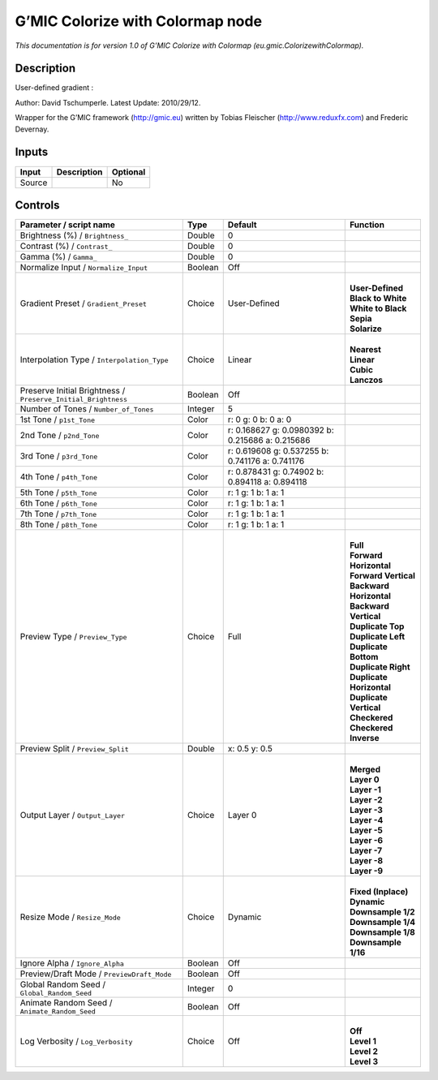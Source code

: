 .. _eu.gmic.ColorizewithColormap:

.. raw:: html

   <!-- Do not edit this file! It is generated automatically by Natron itself. -->

G’MIC Colorize with Colormap node
=================================

*This documentation is for version 1.0 of G’MIC Colorize with Colormap (eu.gmic.ColorizewithColormap).*

Description
-----------

User-defined gradient :

Author: David Tschumperle. Latest Update: 2010/29/12.

Wrapper for the G’MIC framework (http://gmic.eu) written by Tobias Fleischer (http://www.reduxfx.com) and Frederic Devernay.

Inputs
------

+--------+-------------+----------+
| Input  | Description | Optional |
+========+=============+==========+
| Source |             | No       |
+--------+-------------+----------+

Controls
--------

.. tabularcolumns:: |>{\raggedright}p{0.2\columnwidth}|>{\raggedright}p{0.06\columnwidth}|>{\raggedright}p{0.07\columnwidth}|p{0.63\columnwidth}|

.. cssclass:: longtable

+---------------------------------------------------------------+---------+--------------------------------------------------+----------------------------+
| Parameter / script name                                       | Type    | Default                                          | Function                   |
+===============================================================+=========+==================================================+============================+
| Brightness (%) / ``Brightness_``                              | Double  | 0                                                |                            |
+---------------------------------------------------------------+---------+--------------------------------------------------+----------------------------+
| Contrast (%) / ``Contrast_``                                  | Double  | 0                                                |                            |
+---------------------------------------------------------------+---------+--------------------------------------------------+----------------------------+
| Gamma (%) / ``Gamma_``                                        | Double  | 0                                                |                            |
+---------------------------------------------------------------+---------+--------------------------------------------------+----------------------------+
| Normalize Input / ``Normalize_Input``                         | Boolean | Off                                              |                            |
+---------------------------------------------------------------+---------+--------------------------------------------------+----------------------------+
| Gradient Preset / ``Gradient_Preset``                         | Choice  | User-Defined                                     | |                          |
|                                                               |         |                                                  | | **User-Defined**         |
|                                                               |         |                                                  | | **Black to White**       |
|                                                               |         |                                                  | | **White to Black**       |
|                                                               |         |                                                  | | **Sepia**                |
|                                                               |         |                                                  | | **Solarize**             |
+---------------------------------------------------------------+---------+--------------------------------------------------+----------------------------+
| Interpolation Type / ``Interpolation_Type``                   | Choice  | Linear                                           | |                          |
|                                                               |         |                                                  | | **Nearest**              |
|                                                               |         |                                                  | | **Linear**               |
|                                                               |         |                                                  | | **Cubic**                |
|                                                               |         |                                                  | | **Lanczos**              |
+---------------------------------------------------------------+---------+--------------------------------------------------+----------------------------+
| Preserve Initial Brightness / ``Preserve_Initial_Brightness`` | Boolean | Off                                              |                            |
+---------------------------------------------------------------+---------+--------------------------------------------------+----------------------------+
| Number of Tones / ``Number_of_Tones``                         | Integer | 5                                                |                            |
+---------------------------------------------------------------+---------+--------------------------------------------------+----------------------------+
| 1st Tone / ``p1st_Tone``                                      | Color   | r: 0 g: 0 b: 0 a: 0                              |                            |
+---------------------------------------------------------------+---------+--------------------------------------------------+----------------------------+
| 2nd Tone / ``p2nd_Tone``                                      | Color   | r: 0.168627 g: 0.0980392 b: 0.215686 a: 0.215686 |                            |
+---------------------------------------------------------------+---------+--------------------------------------------------+----------------------------+
| 3rd Tone / ``p3rd_Tone``                                      | Color   | r: 0.619608 g: 0.537255 b: 0.741176 a: 0.741176  |                            |
+---------------------------------------------------------------+---------+--------------------------------------------------+----------------------------+
| 4th Tone / ``p4th_Tone``                                      | Color   | r: 0.878431 g: 0.74902 b: 0.894118 a: 0.894118   |                            |
+---------------------------------------------------------------+---------+--------------------------------------------------+----------------------------+
| 5th Tone / ``p5th_Tone``                                      | Color   | r: 1 g: 1 b: 1 a: 1                              |                            |
+---------------------------------------------------------------+---------+--------------------------------------------------+----------------------------+
| 6th Tone / ``p6th_Tone``                                      | Color   | r: 1 g: 1 b: 1 a: 1                              |                            |
+---------------------------------------------------------------+---------+--------------------------------------------------+----------------------------+
| 7th Tone / ``p7th_Tone``                                      | Color   | r: 1 g: 1 b: 1 a: 1                              |                            |
+---------------------------------------------------------------+---------+--------------------------------------------------+----------------------------+
| 8th Tone / ``p8th_Tone``                                      | Color   | r: 1 g: 1 b: 1 a: 1                              |                            |
+---------------------------------------------------------------+---------+--------------------------------------------------+----------------------------+
| Preview Type / ``Preview_Type``                               | Choice  | Full                                             | |                          |
|                                                               |         |                                                  | | **Full**                 |
|                                                               |         |                                                  | | **Forward Horizontal**   |
|                                                               |         |                                                  | | **Forward Vertical**     |
|                                                               |         |                                                  | | **Backward Horizontal**  |
|                                                               |         |                                                  | | **Backward Vertical**    |
|                                                               |         |                                                  | | **Duplicate Top**        |
|                                                               |         |                                                  | | **Duplicate Left**       |
|                                                               |         |                                                  | | **Duplicate Bottom**     |
|                                                               |         |                                                  | | **Duplicate Right**      |
|                                                               |         |                                                  | | **Duplicate Horizontal** |
|                                                               |         |                                                  | | **Duplicate Vertical**   |
|                                                               |         |                                                  | | **Checkered**            |
|                                                               |         |                                                  | | **Checkered Inverse**    |
+---------------------------------------------------------------+---------+--------------------------------------------------+----------------------------+
| Preview Split / ``Preview_Split``                             | Double  | x: 0.5 y: 0.5                                    |                            |
+---------------------------------------------------------------+---------+--------------------------------------------------+----------------------------+
| Output Layer / ``Output_Layer``                               | Choice  | Layer 0                                          | |                          |
|                                                               |         |                                                  | | **Merged**               |
|                                                               |         |                                                  | | **Layer 0**              |
|                                                               |         |                                                  | | **Layer -1**             |
|                                                               |         |                                                  | | **Layer -2**             |
|                                                               |         |                                                  | | **Layer -3**             |
|                                                               |         |                                                  | | **Layer -4**             |
|                                                               |         |                                                  | | **Layer -5**             |
|                                                               |         |                                                  | | **Layer -6**             |
|                                                               |         |                                                  | | **Layer -7**             |
|                                                               |         |                                                  | | **Layer -8**             |
|                                                               |         |                                                  | | **Layer -9**             |
+---------------------------------------------------------------+---------+--------------------------------------------------+----------------------------+
| Resize Mode / ``Resize_Mode``                                 | Choice  | Dynamic                                          | |                          |
|                                                               |         |                                                  | | **Fixed (Inplace)**      |
|                                                               |         |                                                  | | **Dynamic**              |
|                                                               |         |                                                  | | **Downsample 1/2**       |
|                                                               |         |                                                  | | **Downsample 1/4**       |
|                                                               |         |                                                  | | **Downsample 1/8**       |
|                                                               |         |                                                  | | **Downsample 1/16**      |
+---------------------------------------------------------------+---------+--------------------------------------------------+----------------------------+
| Ignore Alpha / ``Ignore_Alpha``                               | Boolean | Off                                              |                            |
+---------------------------------------------------------------+---------+--------------------------------------------------+----------------------------+
| Preview/Draft Mode / ``PreviewDraft_Mode``                    | Boolean | Off                                              |                            |
+---------------------------------------------------------------+---------+--------------------------------------------------+----------------------------+
| Global Random Seed / ``Global_Random_Seed``                   | Integer | 0                                                |                            |
+---------------------------------------------------------------+---------+--------------------------------------------------+----------------------------+
| Animate Random Seed / ``Animate_Random_Seed``                 | Boolean | Off                                              |                            |
+---------------------------------------------------------------+---------+--------------------------------------------------+----------------------------+
| Log Verbosity / ``Log_Verbosity``                             | Choice  | Off                                              | |                          |
|                                                               |         |                                                  | | **Off**                  |
|                                                               |         |                                                  | | **Level 1**              |
|                                                               |         |                                                  | | **Level 2**              |
|                                                               |         |                                                  | | **Level 3**              |
+---------------------------------------------------------------+---------+--------------------------------------------------+----------------------------+
